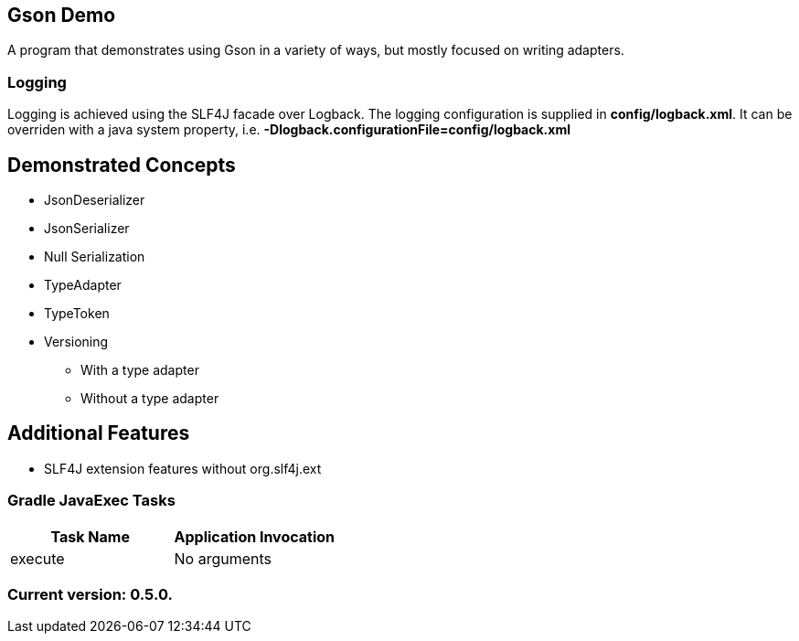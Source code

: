 Gson Demo
---------

A program that demonstrates using Gson in a variety of ways, but mostly focused on writing adapters.

Logging
~~~~~~~

Logging is achieved using the SLF4J facade over Logback. The logging configuration is supplied in *config/logback.xml*. It can be overriden with a java system property, i.e. *-Dlogback.configurationFile=config/logback.xml*

== Demonstrated Concepts

* JsonDeserializer
* JsonSerializer
* Null Serialization
* TypeAdapter
* TypeToken
* Versioning
  - With a type adapter
  - Without a type adapter

== Additional Features

* SLF4J extension features without org.slf4j.ext

Gradle JavaExec Tasks
~~~~~~~~~~~~~~~~~~~~~

[options="header"]
|=======================
|Task Name              |Application Invocation
|execute                |No arguments
|=======================

Current version: 0.5.0.
~~~~~~~~~~~~~~~~~~~~~~~
